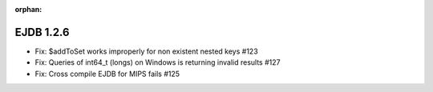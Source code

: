 :orphan:

.. _v1.2.6:

EJDB 1.2.6
==========

* Fix: $addToSet works improperly for non existent nested keys #123
* Fix: Queries of int64_t (longs) on Windows is returning invalid results #127
* Fix: Cross compile EJDB for MIPS fails #125
